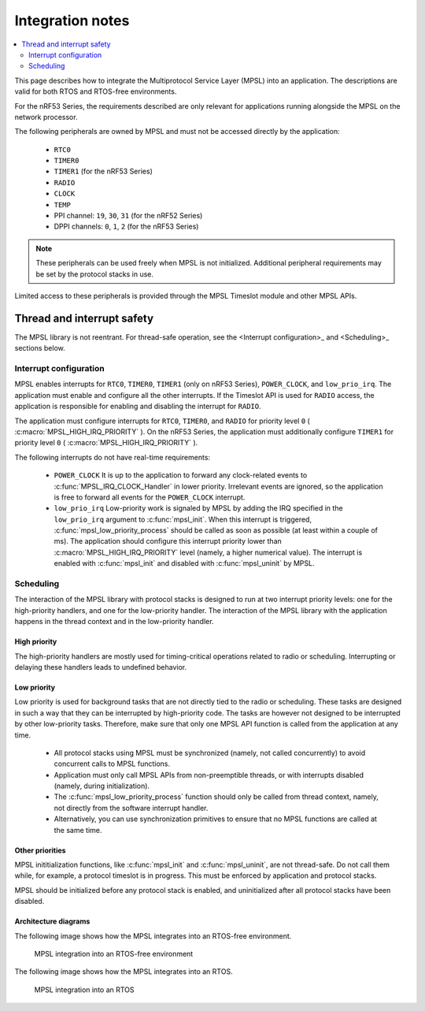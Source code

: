 .. _mpsl_lib:

Integration notes
#################

.. contents::
   :local:
   :depth: 2

This page describes how to integrate the Multiprotocol Service Layer (MPSL) into an application.
The descriptions are valid for both RTOS and RTOS-free environments.

For the nRF53 Series, the requirements described are only relevant for applications running alongside the MPSL on the network processor.

The following peripherals are owned by MPSL and must not be accessed directly by the application:

 * ``RTC0``
 * ``TIMER0``
 * ``TIMER1`` (for the nRF53 Series)
 * ``RADIO``
 * ``CLOCK``
 * ``TEMP``
 * PPI channel: ``19``, ``30``, ``31`` (for the nRF52 Series)
 * DPPI channels: ``0``, ``1``, ``2`` (for the nRF53 Series)

.. note::
   These peripherals can be used freely when MPSL is not initialized.
   Additional peripheral requirements may be set by the protocol stacks in use.

Limited access to these peripherals is provided through the MPSL Timeslot module and other MPSL APIs.

Thread and interrupt safety
***************************

The MPSL library is not reentrant.
For thread-safe operation, see the <Interrupt configuration>_ and <Scheduling>_ sections below.

Interrupt configuration
=======================

MPSL enables interrupts for ``RTC0``, ``TIMER0``, ``TIMER1`` (only on nRF53 Series), ``POWER_CLOCK``, and ``low_prio_irq``.
The application must enable and configure all the other interrupts.
If the Timeslot API is used for ``RADIO`` access, the application is responsible for enabling and disabling the interrupt for ``RADIO``.

The application must configure interrupts for ``RTC0``, ``TIMER0``, and ``RADIO`` for priority level ``0`` ( :c:macro:`MPSL_HIGH_IRQ_PRIORITY` ).
On the nRF53 Series, the application must additionally configure ``TIMER1`` for priority level ``0`` ( :c:macro:`MPSL_HIGH_IRQ_PRIORITY` ).

The following interrupts do not have real-time requirements:

 * ``POWER_CLOCK``
   It is up to the application to forward any clock-related events to :c:func:`MPSL_IRQ_CLOCK_Handler` in lower priority.
   Irrelevant events are ignored, so the application is free to forward all events for the ``POWER_CLOCK`` interrupt.

 * ``low_prio_irq``
   Low-priority work is signaled by MPSL by adding the IRQ specified in the ``low_prio_irq`` argument to :c:func:`mpsl_init`.
   When this interrupt is triggered, :c:func:`mpsl_low_priority_process` should be called as soon as possible (at least within a couple of ms).
   The application should configure this interrupt priority lower than :c:macro:`MPSL_HIGH_IRQ_PRIORITY` level (namely, a higher numerical value).
   The interrupt is enabled with :c:func:`mpsl_init` and disabled with :c:func:`mpsl_uninit` by MPSL.

Scheduling
==========

The interaction of the MPSL library with protocol stacks is designed to run at two interrupt priority levels: one for the high-priority handlers, and one for the low-priority handler.
The interaction of the MPSL library with the application happens in the thread context and in the low-priority handler.

High priority
-------------

The high-priority handlers are mostly used for timing-critical operations related to radio or scheduling.
Interrupting or delaying these handlers leads to undefined behavior.

Low priority
------------

Low priority is used for background tasks that are not directly tied to the radio or scheduling.
These tasks are designed in such a way that they can be interrupted by high-priority code.
The tasks are however not designed to be interrupted by other low-priority tasks.
Therefore, make sure that only one MPSL API function is called from the application at any time.

 * All protocol stacks using MPSL must be synchronized (namely, not called concurrently) to avoid concurrent calls to MPSL functions.
 * Application must only call MPSL APIs from non-preemptible threads, or with interrupts disabled (namely, during initialization).
 * The :c:func:`mpsl_low_priority_process` function should only be called from thread context, namely, not directly from the software interrupt handler.
 * Alternatively, you can use synchronization primitives to ensure that no MPSL functions are called at the same time.

Other priorities
----------------

MPSL inititialization functions, like :c:func:`mpsl_init` and :c:func:`mpsl_uninit`, are not thread-safe.
Do not call them while, for example, a protocol timeslot is in progress.
This must be enforced by application and protocol stacks.

MPSL should be initialized before any protocol stack is enabled, and uninitialized after all protocol stacks have been disabled.

Architecture diagrams
---------------------

The following image shows how the MPSL integrates into an RTOS-free environment.

.. figure:: pic/Architecture_Without_RTOS.svg
   :alt: MPSL integration in an RTOS-free environment

   MPSL integration into an RTOS-free environment

The following image shows how the MPSL integrates into an RTOS.

.. figure:: pic/Architecture_With_RTOS.svg
   :alt: MPSL integration with an RTOS

   MPSL integration into an RTOS
